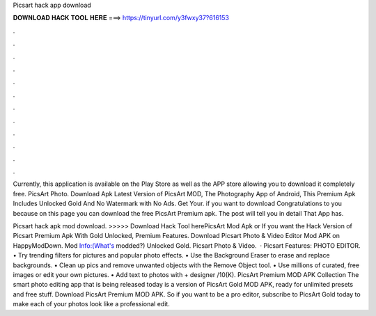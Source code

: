Picsart hack app download



𝐃𝐎𝐖𝐍𝐋𝐎𝐀𝐃 𝐇𝐀𝐂𝐊 𝐓𝐎𝐎𝐋 𝐇𝐄𝐑𝐄 ===> https://tinyurl.com/y3fwxy37?616153



.



.



.



.



.



.



.



.



.



.



.



.

Currently, this application is available on the Play Store as well as the APP store allowing you to download it completely free. PicsArt Photo. Download Apk Latest Version of PicsArt MOD, The Photography App of Android, This Premium Apk Includes Unlocked Gold And No Watermark with No Ads. Get Your. if you want to download Congratulations to you because on this page you can download the free PicsArt Premium apk. The post will tell you in detail That App has.

Picsart hack apk mod download. >>>>> Download Hack Tool herePicsArt Mod Apk or If you want the Hack Version of Picsart Premium Apk With Gold Unlocked, Premium Features. Download Picsart Photo & Video Editor Mod APK on HappyModDown. Mod Info:(What's modded?) Unlocked Gold. Picsart Photo & Video.  · Picsart Features: PHOTO EDITOR. • Try trending filters for pictures and popular photo effects. • Use the Background Eraser to erase and replace backgrounds. • Clean up pics and remove unwanted objects with the Remove Object tool. • Use millions of curated, free images or edit your own pictures. • Add text to photos with + designer /10(K). PicsArt Premium MOD APK Collection The smart photo editing app that is being released today is a version of PicsArt Gold MOD APK, ready for unlimited presets and free stuff. Download PicsArt Premium MOD APK. So if you want to be a pro editor, subscribe to PicsArt Gold today to make each of your photos look like a professional edit.
